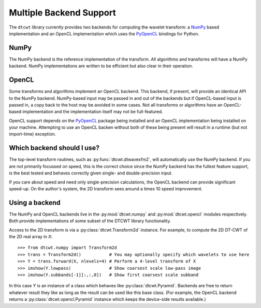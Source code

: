 Multiple Backend Support
========================

The ``dtcwt`` library currently provides two backends for computing the wavelet
transform: a `NumPy <http://www.numpy.org/>`_ based implementation and an OpenCL
implementation which uses the `PyOpenCL <http://mathema.tician.de/software/pyopencl/>`_
bindings for Python.

NumPy
'''''

The NumPy backend is the reference implementation of the transform. All
algorithms and transforms will have a NumPy backend. NumPy implementations are
written to be efficient but also clear in their operation.

OpenCL
''''''

Some transforms and algorithms implement an OpenCL backend. This backend, if
present, will provide an identical API to the NumPy backend. NumPy-based input
may be passed in and out of the backends but if OpenCL-based input is passed
in, a copy back to the host may be avoided in some cases. Not all transforms or
algorithms have an OpenCL-based implementation and the implementation itself
may not be full-featured.

OpenCL support depends on the `PyOpenCL
<http://mathema.tician.de/software/pyopencl/>`_ package being installed and an
OpenCL implementation being installed on your machine. Attempting to use an
OpenCL backen without both of these being present will result in a runtime (but
not import-time) exception.

Which backend should I use?
'''''''''''''''''''''''''''

The top-level transform routines, such as :py:func:`dtcwt.dtwavexfm2`, will
automatically use the NumPy backend. If you are not primarily focussed on
speed, this is the correct choice since the NumPy backend has the fullest
feature support, is the best tested and behaves correctly given single- and
double-precision input.

If you care about speed and need only single-precision calculations, the OpenCL
backend can provide significant speed-up. On the author's system, the 2D
transform sees around a times 10 speed improvement.

Using a backend
'''''''''''''''

The NumPy and OpenCL backends live in the :py:mod:`dtcwt.numpy`
and :py:mod:`dtcwt.opencl` modules respectively. Both provide
implementations of some subset of the DTCWT library functionality.

Access to the 2D transform is via a :py:class:`dtcwt.Transform2d` instance. For
example, to compute the 2D DT-CWT of the 2D real array in *X*::

    >>> from dtcwt.numpy import Transform2d
    >>> trans = Transform2d()           # You may optionally specify which wavelets to use here
    >>> Y = trans.forward(X, nlevels=4) # Perform a 4-level transform of X
    >>> imshow(Y.lowpass)               # Show coarsest scale low-pass image
    >>> imshow(Y.subbands[-1][:,:,0])   # Show first coarsest scale subband

In this case *Y* is an instance of a class which behaves like
:py:class:`dtcwt.Pyramid`. Backends are free to
return whatever result they like as long as the result can be used like this
base class. (For example, the OpenCL backend returns a
:py:class:`dtcwt.opencl.Pyramid` instance which
keeps the device-side results available.)
